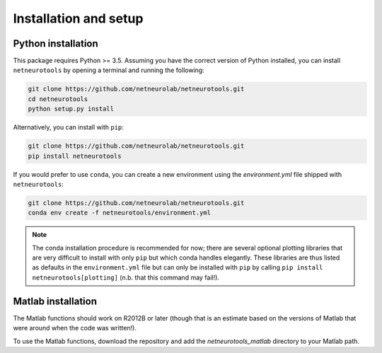 .. _installation_setup:

Installation and setup
======================

.. _python_installation:

Python installation
-------------------

This package requires Python >= 3.5. Assuming you have the correct version of
Python installed, you can install ``netneurotools`` by opening a terminal and
running the following:

.. code-block:: bash

    git clone https://github.com/netneurolab/netneurotools.git
    cd netneurotools
    python setup.py install

Alternatively, you can install with ``pip``:

.. code-block:: bash

    git clone https://github.com/netneurolab/netneurotools.git
    pip install netneurotools

If you would prefer to use ``conda``, you can create a new environment using
the `environment.yml` file shipped with ``netneurotools``:

.. code-block:: bash

    git clone https://github.com/netneurolab/netneurotools.git
    conda env create -f netneurotools/environment.yml

.. note::

    The conda installation procedure is recommended for now; there are several
    optional plotting libraries that are very difficult to install with only
    ``pip`` but which conda handles elegantly. These libraries are thus listed
    as defaults in the ``environment.yml`` file but can only be installed with
    ``pip`` by calling ``pip install netneurotools[plotting]`` (n.b. that this
    command may fail!).

.. _matlab_installation:

Matlab installation
-------------------

The Matlab functions should work on R2012B or later (though that is an estimate
based on the versions of Matlab that were around when the code was written!).

To use the Matlab functions, download the repository and add the
`netneurotools_matlab` directory to your Matlab path.
